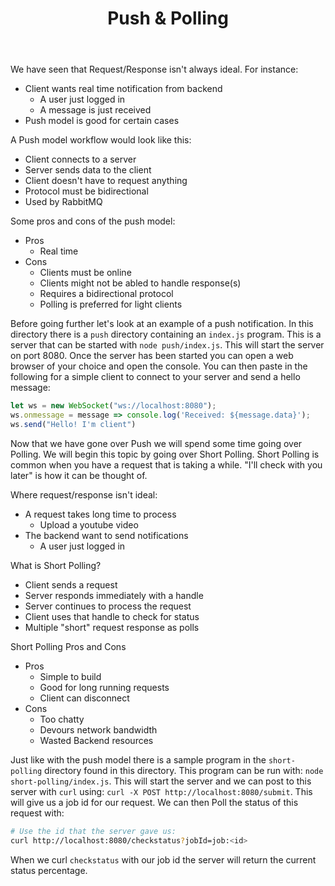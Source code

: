 #+TITLE: Push & Polling

We have seen that Request/Response isn't always ideal. For instance:
- Client wants real time notification from backend
  - A user just logged in
  - A message is just received
- Push model is good for certain cases

A Push model workflow would look like this:
- Client connects to a server
- Server sends data to the client
- Client doesn't have to request anything
- Protocol must be bidirectional
- Used by RabbitMQ

Some pros and cons of the push model:
- Pros
  - Real time
- Cons
  - Clients must be online
  - Clients might not be abled to handle response(s)
  - Requires a bidirectional protocol
  - Polling is preferred for light clients

Before going further let's look at an example of a push notification. In this
directory there is a ~push~ directory containing an =index.js= program. This is
a server that can be started with ~node push/index.js~. This will start the
server on port 8080. Once the server has been started you can open a web browser
of your choice and open the console. You can then paste in the following for a
simple client to connect to your server and send a hello message:
#+begin_src javascript :results none
  let ws = new WebSocket("ws://localhost:8080");
  ws.onmessage = message => console.log('Received: ${message.data}');
  ws.send("Hello! I'm client")
#+end_src

Now that we have gone over Push we will spend some time going over Polling. We
will begin this topic by going over Short Polling. Short Polling is common when
you have a request that is taking a while. "I'll check with you later" is how it
can be thought of.

Where request/response isn't ideal:
- A request takes long time to process
  - Upload a youtube video
- The backend want to send notifications
  - A user just logged in

What is Short Polling?
- Client sends a request
- Server responds immediately with a handle
- Server continues to process the request
- Client uses that handle to check for status
- Multiple "short" request response as polls

Short Polling Pros and Cons
- Pros
  - Simple to build
  - Good for long running requests
  - Client can disconnect
- Cons
  - Too chatty
  - Devours network bandwidth
  - Wasted Backend resources

Just like with the push model there is a sample program in the ~short-polling~
directory found in this directory. This program can be run with:
~node short-polling/index.js~. This will start the server and we can post to
this server with ~curl~ using: ~curl -X POST http://localhost:8080/submit~. This
will give us a job id for our request. We can then Poll the status of this
request with:
#+begin_src bash
  # Use the id that the server gave us:
  curl http://localhost:8080/checkstatus?jobId=job:<id>
#+end_src

When we curl ~checkstatus~ with our job id the server will return the current
status percentage.

